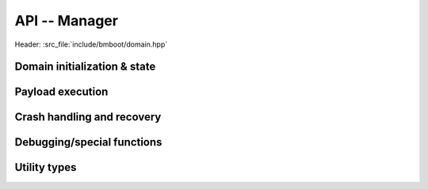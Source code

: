 **************
API -- Manager
**************

Header: :src_file:`include/bmboot/domain.hpp`

Domain initialization & state
=============================

.. doxygenfunction:: bmboot::IDomain::open

.. doxygenclass:: bmboot::IDomain

.. doxygenfunction:: bmboot::IDomain::getState

.. doxygenfunction:: bmboot::IDomain::startup


Payload execution
=================

.. doxygenfunction:: bmboot::IDomain::ensureReadyToLoadPayload

.. doxygenfunction:: bmboot::IDomain::loadAndStartPayload

.. doxygenfunction:: bmboot::IDomain::getchar


Crash handling and recovery
===========================

.. doxygenfunction:: bmboot::IDomain::dumpCore

.. doxygenfunction:: bmboot::IDomain::terminatePayload


Debugging/special functions
===========================

.. doxygenfunction:: bmboot::IDomain::dumpDebugInfo

.. doxygenfunction:: bmboot::IDomain::getCrashInfo

.. doxygenfunction:: bmboot::IDomain::startDummyPayload


Utility types
=============

.. doxygentypedef:: bmboot::DomainInstanceOrErrorCode

.. doxygentypedef:: bmboot::MaybeError
